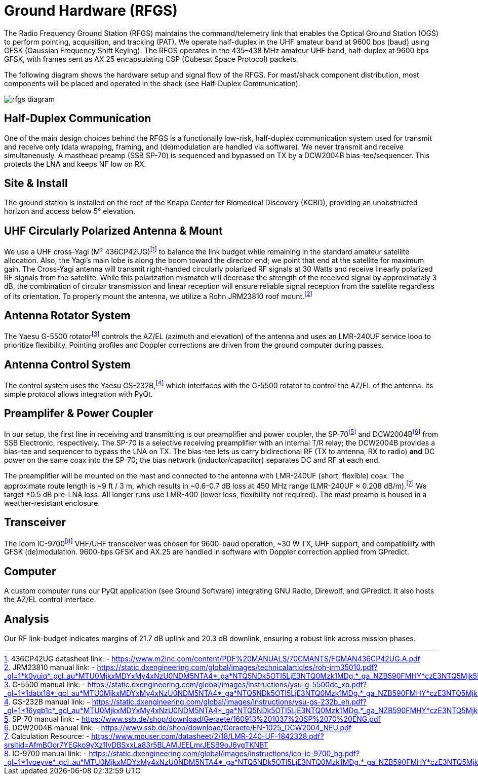 = Ground Hardware (RFGS)

The Radio Frequency Ground Station (RFGS) maintains the command/telemetry link that enables the Optical Ground Station (OGS) to perform pointing, acquisition, and tracking (PAT). We operate half-duplex in the UHF amateur band at 9600 bps (baud) using GFSK (Gaussian Frequency Shift Keying). The RFGS operates in the 435–438 MHz amateur UHF band, half-duplex at 9600 bps GFSK, with frames sent as AX.25 encapsulating CSP (Cubesat Space Protocol) packets.

The following diagram shows the hardware setup and signal flow of the RFGS. For mast/shack component distribution, most components will be placed and operated in the shack (see Half-Duplex Communication).

image::rfgs-diagram.svg[]

== Half-Duplex Communication
One of the main design choices behind the RFGS is a functionally low-risk, half-duplex communication system used for transmit and receive only (data wrapping, framing, and (de)modulation are handled via software). We never transmit and receive simultaneously. A masthead preamp (SSB SP-70) is sequenced and bypassed on TX by a DCW2004B bias-tee/sequencer. This protects the LNA and keeps NF low on RX.

== Site & Install
The ground station is installed on the roof of the Knapp Center for Biomedical Discovery (KCBD), providing an unobstructed horizon and access below 5° elevation.

== UHF Circularly Polarized Antenna & Mount
We use a UHF cross-Yagi (M² 436CP42UG)footnote:[436CP42UG datasheet link: - <https://www.m2inc.com/content/PDF%20MANUALS/70CMANTS/FGMAN436CP42UG.A.pdf>] to balance the link budget while remaining in the standard amateur satellite allocation. Also, the Yagi’s main lobe is along the boom toward the director end; we point that end at the satellite for maximum gain. The Cross-Yagi antenna will transmit right-handed circularly polarized RF signals at 30 Watts and receive linearly polarized RF signals from the satellite. While this polarization mismatch will decrease the strength of the received signal by approximately 3 dB, the combination of circular transmission and linear reception will ensure reliable signal reception from the satellite regardless of its orientation. To properly mount the antenna, we utilize a Rohn JRM23810 roof mount.footnote:[JRM23810 manual link: - <https://static.dxengineering.com/global/images/technicalarticles/roh-jrm35010.pdf?_gl=1*k0yuiq*_gcl_au*MTU0MjkxMDYxMy4xNzU0NDM5NTA4*_ga*NTQ5NDk5OTI5LjE3NTQ0Mzk1MDg.*_ga_NZB590FMHY*czE3NTQ5Mjk5MjUkbzckZzAkdDE3NTQ5Mjk5MjkkajU2JGwwJGgw>]

== Antenna Rotator System
The Yaesu G-5500 rotatorfootnote:[G-5500 manual link: - <https://static.dxengineering.com/global/images/instructions/ysu-g-5500dc_xb.pdf?_gl=1*1datx18*_gcl_au*MTU0MjkxMDYxMy4xNzU0NDM5NTA4*_ga*NTQ5NDk5OTI5LjE3NTQ0Mzk1MDg.*_ga_NZB590FMHY*czE3NTQ5Mjk5MjUkbzckZzEkdDE3NTQ5Mjk5NTgkajI3JGwwJGgw>] controls the AZ/EL (azimuth and elevation) of the antenna and uses an LMR-240UF service loop to prioritize flexibility. Pointing profiles and Doppler corrections are driven from the ground computer during passes.

== Antenna Control System
The control system uses the Yaesu GS-232B,footnote:[GS-232B manual link: - <https://static.dxengineering.com/global/images/instructions/ysu-gs-232b_eh.pdf?_gl=1*16yqb1c*_gcl_au*MTU0MjkxMDYxMy4xNzU0NDM5NTA4*_ga*NTQ5NDk5OTI5LjE3NTQ0Mzk1MDg.*_ga_NZB590FMHY*czE3NTQ5Mjk5MjUkbzckZzEkdDE3NTQ5Mjk5ODYkajYwJGwwJGgw>] which interfaces with the G-5500 rotator to control the AZ/EL of the antenna. Its simple protocol allows integration with PyQt.

== Preamplifer & Power Coupler
In our setup, the first line in receiving and transmitting is our preamplifier and power coupler, the SP-70footnote:[SP-70 manual link: - <https://www.ssb.de/shop/download/Geraete/160913%201037%20SP%2070%20ENG.pdf>] and DCW2004Bfootnote:[DCW2004B manual link: - <https://www.ssb.de/shop/download/Geraete/EN-1025_DCW2004_NEU.pdf>] from SSB Electronic, respectively. The SP-70 is a selective receiving preamplifier with an internal T/R relay; the DCW2004B provides a bias-tee and sequencer to bypass the LNA on TX. The bias-tee lets us carry bidirectional RF (TX to antenna, RX to radio) **and** DC power on the same coax into the SP-70; the bias network (inductor/capacitor) separates DC and RF at each end.

The preamplifier will be mounted on the mast and connected to the antenna with LMR-240UF (short, flexible) coax. The approximate route length is ~9 ft / 3 m, which results in ~0.6–0.7 dB loss at 450 MHz range (LMR-240UF ≈ 0.208 dB/m).footnote:[Calculation Resource: - <https://www.mouser.com/datasheet/2/18/LMR-240-UF-1842328.pdf?srsltid=AfmBOor7YEGko9yXz1lvDBSxxLa83r5BLAMJEELmrJESB9oJ6ygTKNBT>] We target ≤0.5 dB pre-LNA loss. All longer runs use LMR-400 (lower loss, flexibility not required). The mast preamp is housed in a weather-resistant enclosure.

== Transceiver
The Icom IC-9700footnote:[IC-9700 manual link: - <https://static.dxengineering.com/global/images/instructions/ico-ic-9700_bg.pdf?_gl=1*1voeyve*_gcl_au*MTU0MjkxMDYxMy4xNzU0NDM5NTA4*_ga*NTQ5NDk5OTI5LjE3NTQ0Mzk1MDg.*_ga_NZB590FMHY*czE3NTQ5Mjk5MjUkbzckZzEkdDE3NTQ5MzAxMTgkajUxJGwwJGgw>] VHF/UHF transceiver was chosen for 9600-baud operation, ~30 W TX, UHF support, and compatibility with GFSK (de)modulation. 9600-bps GFSK and AX.25 are handled in software with Doppler correction applied from GPredict.

== Computer
A custom computer runs our PyQt application (see Ground Software) integrating GNU Radio, Direwolf, and GPredict. It also hosts the AZ/EL control interface.

== Analysis
Our RF link-budget indicates margins of 21.7 dB uplink and 20.3 dB downlink, ensuring a robust link across mission phases.
